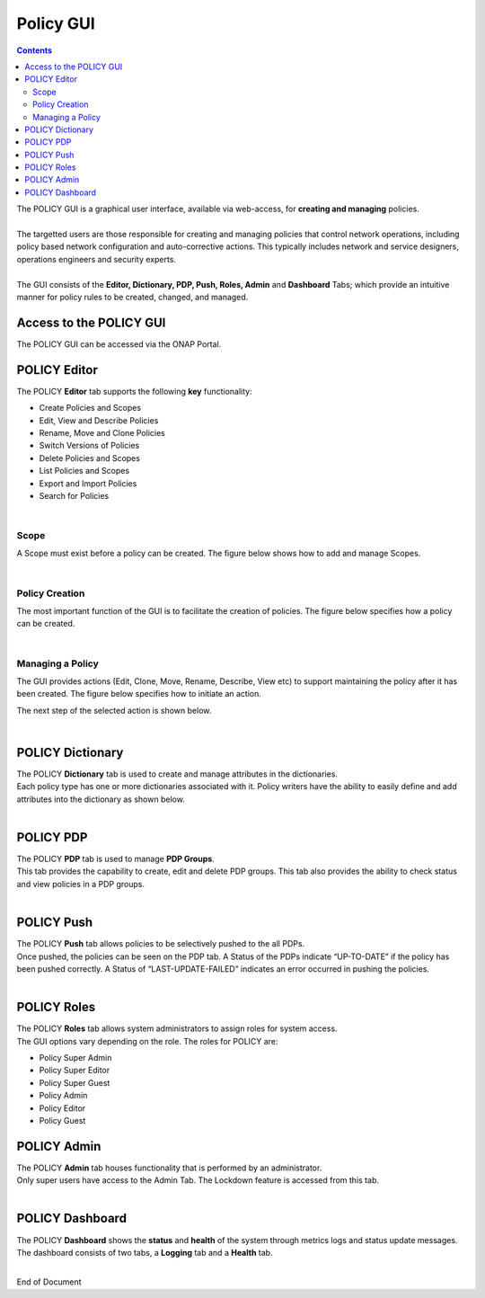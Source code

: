.. This work is licensed under a Creative Commons Attribution 4.0 International License.
.. http://creativecommons.org/licenses/by/4.0

**********
Policy GUI
**********

.. contents::
    :depth: 3

| The POLICY GUI is a graphical user interface, available via web-access, for **creating and managing** policies.   
|
| The targetted users are those responsible for creating and managing policies that control network operations, including policy based network configuration and auto-corrective actions.  This typically includes network and service designers, operations engineers and security experts. 
|
| The GUI consists of the **Editor, Dictionary, PDP, Push, Roles, Admin** and **Dashboard** Tabs; which provide an intuitive manner for policy rules to be created, changed, and managed.  


Access to the POLICY GUI
^^^^^^^^^^^^^^^^^^^^^^^^

The POLICY GUI can be accessed via the ONAP Portal.

.. image:: PolicyGUI_Access.png


POLICY Editor
^^^^^^^^^^^^^

The POLICY **Editor** tab supports the following **key** functionality:  

•	Create Policies and Scopes
•	Edit, View and Describe Policies
•	Rename, Move and Clone Policies
•	Switch Versions of Policies
•	Delete Policies and Scopes
•	List Policies and Scopes 
•	Export and Import Policies
•	Search for Policies 

.. image:: PolicyGUI_Editor.png

|

Scope
-----

A Scope must exist before a policy can be created.  The figure below shows how to add and manage Scopes.

.. image:: PolicyGUI_Editor_Scope.png

|

Policy Creation
---------------

The most important function of the GUI is to facilitate the creation of policies.  
The figure below specifies how a policy can be created. 

.. image:: PolicyGUI_Editor_CreatePolicy.png

|

Managing a Policy 
-----------------

The GUI provides actions (Edit, Clone, Move, Rename, Describe, View etc) to support maintaining 
the policy after it has been created.  The figure below specifies how to initiate an action.

.. image:: PolicyGUI_Editor_PolicyActions.png


The next step of the selected action is shown below.

.. image:: PolicyGUI_Editor_PolicyActionsDetail.png

|

POLICY Dictionary
^^^^^^^^^^^^^^^^^

| The POLICY **Dictionary** tab is used to create and manage attributes in the dictionaries.  
| Each policy type has one or more dictionaries associated with it.  Policy writers have the ability to easily define and add attributes into the dictionary as shown below.  

.. image:: PolicyGUI_Dictionary.png

|

POLICY PDP
^^^^^^^^^^

| The POLICY **PDP** tab is used to manage **PDP Groups**.  
| This tab provides the capability to create, edit and delete PDP groups.  This tab also provides the ability to check status and view policies in a PDP groups.

.. image:: PolicyGUI_PDP.png

|

POLICY Push
^^^^^^^^^^^

| The POLICY **Push** tab allows policies to be selectively pushed to the all PDPs.
| Once pushed, the policies can be seen on the PDP tab.  A Status of the PDPs indicate “UP-TO-DATE” if the policy has been pushed correctly.  A Status of “LAST-UPDATE-FAILED” indicates an error occurred in pushing the policies.

.. image:: PolicyGUI_Push.png

|

POLICY Roles
^^^^^^^^^^^^

| The POLICY **Roles** tab allows system administrators to assign roles for system access.  
| The GUI options vary depending on the role.  The roles for POLICY are:

•	Policy Super Admin
•	Policy Super Editor
•	Policy Super Guest
•	Policy Admin
•	Policy Editor
•	Policy Guest


POLICY Admin
^^^^^^^^^^^^

| The POLICY **Admin** tab houses functionality that is performed by an administrator.  
| Only super users have access to the Admin Tab.  The Lockdown feature is accessed from this tab.

.. image:: PolicyGUI_Admin.png

|

POLICY Dashboard 
^^^^^^^^^^^^^^^^

| The POLICY **Dashboard** shows the **status** and **health** of the system through metrics logs and status update messages.  The dashboard consists of two tabs, a **Logging** tab and a **Health** tab. 

.. image:: PolicyGUI_Dashboard.png

|



End of Document
